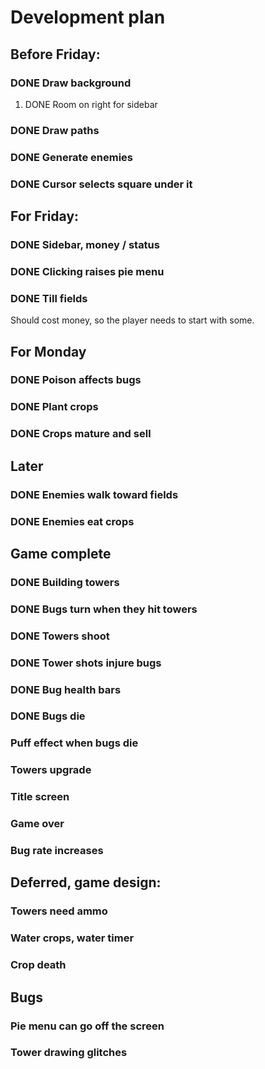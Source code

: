 * Development plan
** Before Friday:
*** DONE Draw background
**** DONE Room on right for sidebar
*** DONE Draw paths
*** DONE Generate enemies
*** DONE Cursor selects square under it
** For Friday:
*** DONE Sidebar, money / status
*** DONE Clicking raises pie menu
*** DONE Till fields
    Should cost money, so the player needs to start with some.
** For Monday
*** DONE Poison affects bugs
*** DONE Plant crops
*** DONE Crops mature and sell
** Later
*** DONE Enemies walk toward fields
*** DONE Enemies eat crops
** Game complete
*** DONE Building towers
*** DONE Bugs turn when they hit towers
*** DONE Towers shoot
*** DONE Tower shots injure bugs
*** DONE Bug health bars
*** DONE Bugs die
*** Puff effect when bugs die
*** Towers upgrade
*** Title screen
*** Game over
*** Bug rate increases
** Deferred, game design:
*** Towers need ammo
*** Water crops, water timer
*** Crop death
** Bugs
*** Pie menu can go off the screen
*** Tower drawing glitches
